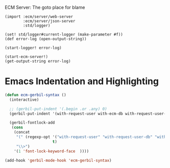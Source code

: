 ECM Server: The goto place for blame


#+begin_src gerbil :tangle start-server.ss
  (import :ecm/server/web-server
          :ecm/server/json-server
          :std/logger)

  (set! std/logger#current-logger (make-parameter #f))
  (def error-log (open-output-string))

  (start-logger! error-log)

  (start-ecm-server!)
  (get-output-string error-log)
#+end_src


* Emacs Indentation and Highlighting 

#+begin_src emacs-lisp
  (defun ecm-gerbil-syntax ()
    (interactive)

    ;; (gerbil-put-indent '(.begin .or .any) 0) 
    (gerbil-put-indent '(with-request-user with-ecm-db with-request-user-db)  1)

    (gerbil-fontlock-add
     (cons
      (concat
       "(" (regexp-opt '("with-request-user" "with-request-user-db" "with-ecm-db")
                       t)
       "\\>")
      '(1 'font-lock-keyword-face  ))))

  (add-hook 'gerbil-mode-hook 'ecm-gerbil-syntax)
#+end_src

#+RESULTS:
| ecm-gerbil-syntax | gerbil:drewc/gmime-foreign | gerbil:/std/test-syntax | slime-mode |
